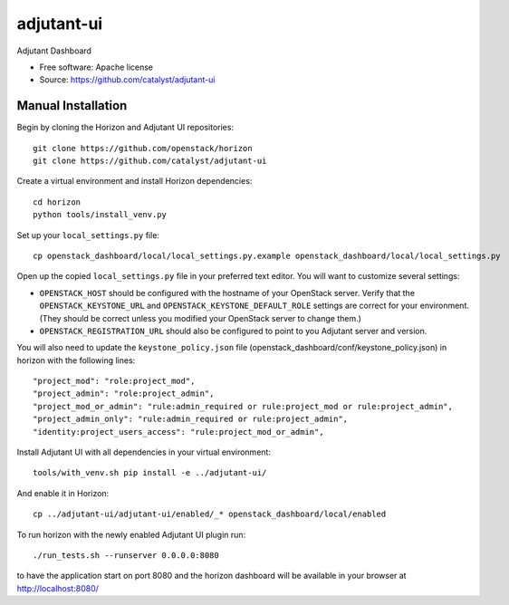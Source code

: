 ============
adjutant-ui
============

Adjutant Dashboard

* Free software: Apache license
* Source: https://github.com/catalyst/adjutant-ui

Manual Installation
-------------------

Begin by cloning the Horizon and Adjutant UI repositories::

    git clone https://github.com/openstack/horizon
    git clone https://github.com/catalyst/adjutant-ui

Create a virtual environment and install Horizon dependencies::

    cd horizon
    python tools/install_venv.py

Set up your ``local_settings.py`` file::

    cp openstack_dashboard/local/local_settings.py.example openstack_dashboard/local/local_settings.py

Open up the copied ``local_settings.py`` file in your preferred text
editor. You will want to customize several settings:

-  ``OPENSTACK_HOST`` should be configured with the hostname of your
   OpenStack server. Verify that the ``OPENSTACK_KEYSTONE_URL`` and
   ``OPENSTACK_KEYSTONE_DEFAULT_ROLE`` settings are correct for your
   environment. (They should be correct unless you modified your
   OpenStack server to change them.)
-  ``OPENSTACK_REGISTRATION_URL`` should also be configured to point to
   you Adjutant server and version.

You will also need to update the ``keystone_policy.json`` file (openstack_dashboard/conf/keystone_policy.json) in horizon with
the following lines::

    "project_mod": "role:project_mod",
    "project_admin": "role:project_admin",
    "project_mod_or_admin": "rule:admin_required or rule:project_mod or rule:project_admin",
    "project_admin_only": "rule:admin_required or rule:project_admin",
    "identity:project_users_access": "rule:project_mod_or_admin",

Install Adjutant UI with all dependencies in your virtual environment::

    tools/with_venv.sh pip install -e ../adjutant-ui/

And enable it in Horizon::

    cp ../adjutant-ui/adjutant-ui/enabled/_* openstack_dashboard/local/enabled

To run horizon with the newly enabled Adjutant UI plugin run::

    ./run_tests.sh --runserver 0.0.0.0:8080

to have the application start on port 8080 and the horizon dashboard will be
available in your browser at http://localhost:8080/
